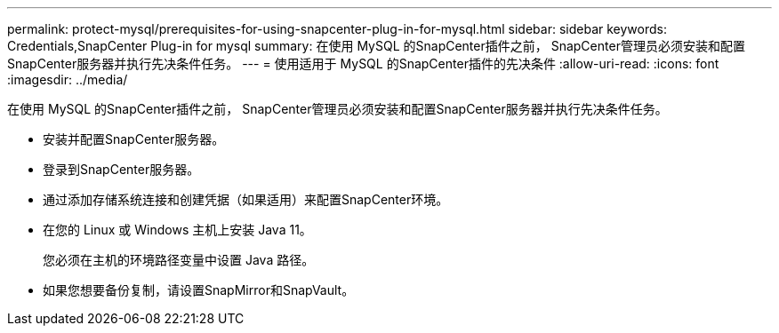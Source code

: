 ---
permalink: protect-mysql/prerequisites-for-using-snapcenter-plug-in-for-mysql.html 
sidebar: sidebar 
keywords: Credentials,SnapCenter Plug-in for mysql 
summary: 在使用 MySQL 的SnapCenter插件之前， SnapCenter管理员必须安装和配置SnapCenter服务器并执行先决条件任务。 
---
= 使用适用于 MySQL 的SnapCenter插件的先决条件
:allow-uri-read: 
:icons: font
:imagesdir: ../media/


[role="lead"]
在使用 MySQL 的SnapCenter插件之前， SnapCenter管理员必须安装和配置SnapCenter服务器并执行先决条件任务。

* 安装并配置SnapCenter服务器。
* 登录到SnapCenter服务器。
* 通过添加存储系统连接和创建凭据（如果适用）来配置SnapCenter环境。
* 在您的 Linux 或 Windows 主机上安装 Java 11。
+
您必须在主机的环境路径变量中设置 Java 路径。

* 如果您想要备份复制，请设置SnapMirror和SnapVault。

